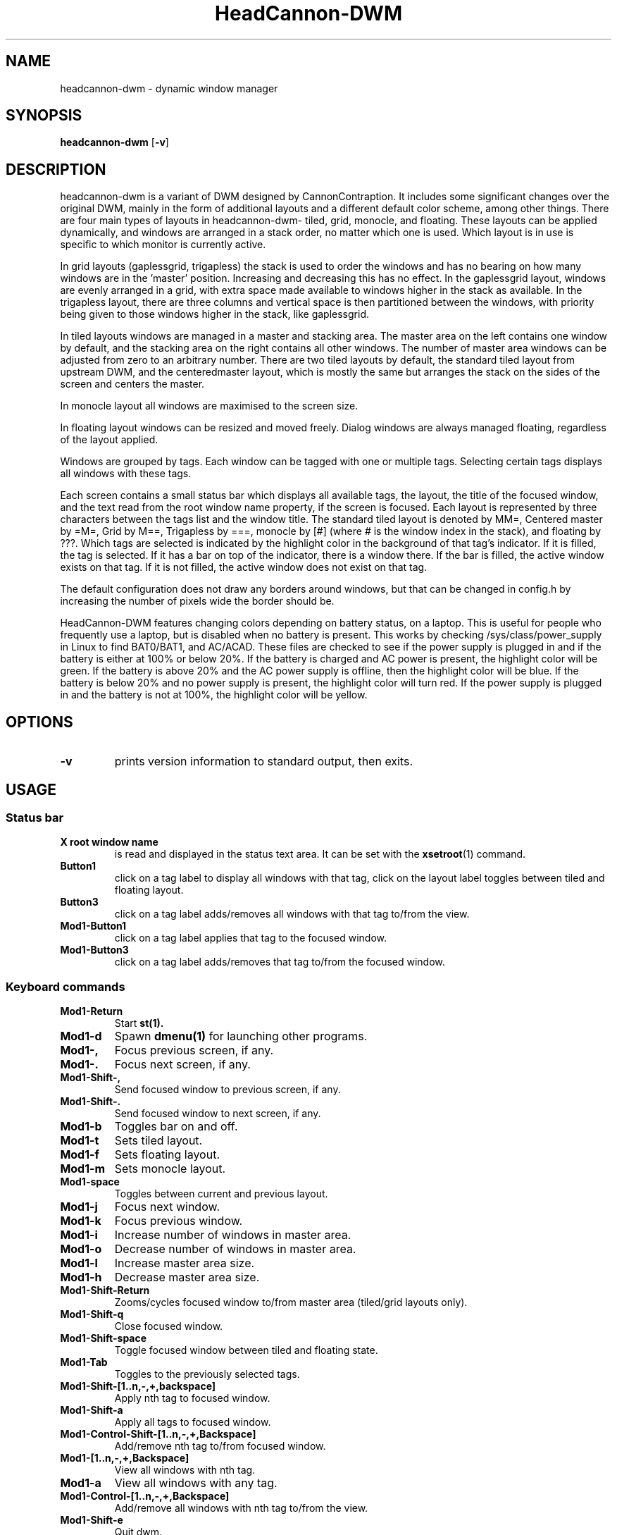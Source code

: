 .TH HeadCannon\-DWM 1 HeadCannon\-DWM\-VERSION
.SH NAME
headcannon-dwm \- dynamic window manager
.SH SYNOPSIS
.B headcannon-dwm
.RB [ \-v ]
.SH DESCRIPTION
headcannon-dwm is a variant of DWM designed by CannonContraption. It includes
some significant changes over the original DWM, mainly in the form of additional
layouts and a different default color scheme, among other things. There are four
main types of layouts in headcannon-dwm- tiled, grid, monocle, and floating.
These layouts can be applied dynamically, and windows are arranged in a stack
order, no matter which one is used. Which layout is in use is specific to which
monitor is currently active.
.P
In grid layouts (gaplessgrid, trigapless) the stack is used to order the windows
and has no bearing on how many windows are in the 'master' position. Increasing
and decreasing this has no effect. In the gaplessgrid layout, windows are evenly
arranged in a grid, with extra space made available to windows higher in the
stack as available. In the trigapless layout, there are three columns and
vertical space is then partitioned between the windows, with priority being
given to those windows higher in the stack, like gaplessgrid.
.P
In tiled layouts windows are managed in a master and stacking area. The master
area on the left contains one window by default, and the stacking area on the
right contains all other windows. The number of master area windows can be
adjusted from zero to an arbitrary number. There are two tiled layouts by
default, the standard tiled layout from upstream DWM, and the centeredmaster
layout, which is mostly the same but arranges the stack on the sides of the
screen and centers the master.
.P
In monocle layout all windows are maximised to the screen size.
.P
In floating layout windows can be resized and
moved freely. Dialog windows are always managed floating, regardless of the
layout applied.
.P
Windows are grouped by tags. Each window can be tagged with one or multiple
tags. Selecting certain tags displays all windows with these tags.
.P
Each screen contains a small status bar which displays all available tags, the
layout, the title of the focused window, and the text read from the root window
name property, if the screen is focused. Each layout is represented by three
characters between the tags list and the window title. The standard tiled layout
is denoted by MM=, Centered master by =M=, Grid by M==, Trigapless by ===,
monocle by [#] (where # is the window index in the stack), and floating by ???.
Which tags are selected is indicated by the highlight color in the background of
that tag's indicator. If it is filled, the tag is selected. If it has a bar on
top of the indicator, there is a window there. If the bar is filled, the active
window exists on that tag. If it is not filled, the active window does not exist
on that tag.
.P
The default configuration does not draw any borders around windows, but that can
be changed in config.h by increasing the number of pixels wide the border should
be.
.P
HeadCannon-DWM features changing colors depending on battery status, on a
laptop. This is useful for people who frequently use a laptop, but is disabled
when no battery is present. This works by checking /sys/class/power_supply in
Linux to find BAT0/BAT1, and AC/ACAD. These files are checked to see if the
power supply is plugged in and if the battery is either at 100% or below 20%.
If the battery is charged and AC power is present, the highlight color will be
green. If the battery is above 20% and the AC power supply is offline, then the
highlight color will be blue. If the battery is below 20% and no power supply is
present, the highlight color will turn red. If the power supply is plugged in
and the battery is not at 100%, the highlight color will be yellow.
.SH OPTIONS
.TP
.B \-v
prints version information to standard output, then exits.
.SH USAGE
.SS Status bar
.TP
.B X root window name
is read and displayed in the status text area. It can be set with the
.BR xsetroot (1)
command.
.TP
.B Button1
click on a tag label to display all windows with that tag, click on the layout
label toggles between tiled and floating layout.
.TP
.B Button3
click on a tag label adds/removes all windows with that tag to/from the view.
.TP
.B Mod1\-Button1
click on a tag label applies that tag to the focused window.
.TP
.B Mod1\-Button3
click on a tag label adds/removes that tag to/from the focused window.
.SS Keyboard commands
.TP
.B Mod1\-Return
Start
.BR st(1).
.TP
.B Mod1\-d
Spawn
.BR dmenu(1)
for launching other programs.
.TP
.B Mod1\-,
Focus previous screen, if any.
.TP
.B Mod1\-.
Focus next screen, if any.
.TP
.B Mod1\-Shift\-,
Send focused window to previous screen, if any.
.TP
.B Mod1\-Shift\-.
Send focused window to next screen, if any.
.TP
.B Mod1\-b
Toggles bar on and off.
.TP
.B Mod1\-t
Sets tiled layout.
.TP
.B Mod1\-f
Sets floating layout.
.TP
.B Mod1\-m
Sets monocle layout.
.TP
.B Mod1\-space
Toggles between current and previous layout.
.TP
.B Mod1\-j
Focus next window.
.TP
.B Mod1\-k
Focus previous window.
.TP
.B Mod1\-i
Increase number of windows in master area.
.TP
.B Mod1\-o
Decrease number of windows in master area.
.TP
.B Mod1\-l
Increase master area size.
.TP
.B Mod1\-h
Decrease master area size.
.TP
.B Mod1\-Shift\-Return
Zooms/cycles focused window to/from master area (tiled/grid layouts only).
.TP
.B Mod1\-Shift\-q
Close focused window.
.TP
.B Mod1\-Shift\-space
Toggle focused window between tiled and floating state.
.TP
.B Mod1\-Tab
Toggles to the previously selected tags.
.TP
.B Mod1\-Shift\-[1..n,-,+,backspace]
Apply nth tag to focused window.
.TP
.B Mod1\-Shift\-a
Apply all tags to focused window.
.TP
.B Mod1\-Control\-Shift\-[1..n,-,+,Backspace]
Add/remove nth tag to/from focused window.
.TP
.B Mod1\-[1..n,-,+,Backspace]
View all windows with nth tag.
.TP
.B Mod1\-a
View all windows with any tag.
.TP
.B Mod1\-Control\-[1..n,-,+,Backspace]
Add/remove all windows with nth tag to/from the view.
.TP
.B Mod1\-Shift\-e
Quit dwm.
.SS Mouse commands
.TP
.B Mod1\-Button1
Move focused window while dragging. Tiled windows will be toggled to the floating state.
.TP
.B Mod1\-Button2
Toggles focused window between floating and tiled state.
.TP
.B Mod1\-Button3
Resize focused window while dragging. Tiled windows will be toggled to the floating state.
.SH CUSTOMIZATION
dwm is customized by creating a custom config.h and (re)compiling the source
code. This keeps it fast, secure and simple.
.SH SEE ALSO
.BR dmenu (1),
.BR st (1)
.SH ACKNOWLEDGEMENTS
This WM is based on Suckless' DWM, originally by Anselm Garbe, et. al.
http://dwm.suckless.org/
.SH ISSUES
Java applications which use the XToolkit/XAWT backend may draw grey windows
only. The XToolkit/XAWT backend breaks ICCCM-compliance in recent JDK 1.5 and early
JDK 1.6 versions, because it assumes a reparenting window manager. Possible workarounds
are using JDK 1.4 (which doesn't contain the XToolkit/XAWT backend) or setting the
environment variable
.BR AWT_TOOLKIT=MToolkit
(to use the older Motif backend instead) or running
.B xprop -root -f _NET_WM_NAME 32a -set _NET_WM_NAME LG3D
or
.B wmname LG3D
(to pretend that a non-reparenting window manager is running that the
XToolkit/XAWT backend can recognize) or when using OpenJDK setting the environment variable
.BR _JAVA_AWT_WM_NONREPARENTING=1 .
.SH BUGS
Send all bug reports with a patch to jimmydean886@hotmail.com. If you find the
same bug in DWM, please send a patch against dwm to hackers@suckless.org as well
since their software is the basis of this WM, and without it this WM would not
exist!
